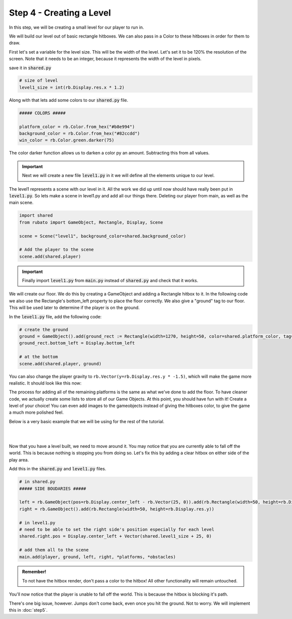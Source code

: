 ###############################
Step 4 - Creating a Level
###############################

In this step, we will be creating a small level for our player to run in.

We will build our level out of basic rectangle hitboxes. We can also pass in a Color to these hitboxes in order for them to draw.

First let's set a variable for the level size. This will be the width of the level. Let's set it to be 120% the resolution of the screen.
Note that it needs to be an integer, because it represents the width of the level in pixels.

save it in :code:`shared.py`

.. code-block:: python

    # size of level
    level1_size = int(rb.Display.res.x * 1.2)

Along with that lets add some colors to our :code:`shared.py` file.

.. code-block:: python

    ##### COLORS #####

    platform_color = rb.Color.from_hex("#b8e994")
    background_color = rb.Color.from_hex("#82ccdd")
    win_color = rb.Color.green.darker(75)

The color darker function allows us to darken a color py an amount. Subtracting this from all values.

.. important::
    Next we will create a new file :code:`level1.py` in it we will define all the elements unique to our level.

The level1 represents a scene with our level in it. All the work we did up until now should have really been put in :code:`level1.py`.
So lets make a scene in level1.py and add all our things there. Deleting our player from main, as well as the main scene.

.. code-block:: python

    import shared
    from rubato import GameObject, Rectangle, Display, Scene

    scene = Scene("level1", background_color=shared.background_color)

    # Add the player to the scene
    scene.add(shared.player)


.. important::
    Finally import :code:`level1.py` from :code:`main.py` instead of :code:`shared.py` and check that it works.


We will create our floor. We do this by creating a GameObject and adding a Rectangle hitbox to it.
In the following code we also use the Rectangle's bottom_left property to place the floor correctly. We also give a "ground" tag to our floor. This will be
used later to determine if the player is on the ground.

In the :code:`level1.py` file, add the following code:

.. code-block:: python

    # create the ground
    ground = GameObject().add(ground_rect := Rectangle(width=1270, height=50, color=shared.platform_color, tag="ground"))
    ground_rect.bottom_left = Display.bottom_left

    # at the bottom
    scene.add(shared.player, ground)


You can also change the player gravity to ``rb.Vector(y=rb.Display.res.y * -1.5)``, which will make the game more realistic. It should look like this
now:


.. image:: /_static/tutorials_static/platformer/step4/1.png
    :align: center
    :width: 75%

The process for adding all of the remaining platforms is the same as what we've done to add the floor. To have cleaner code, we actually create some
lists to store all of our Game Objects. At this point, you should have fun with it! Create a level of your choice!
You can even add images to the gameobjects instead of giving the hitboxes color, to give the game a much more polished feel.

Below is a very basic example that we will be using for the rest of the tutorial.

.. image:: /_static/tutorials_static/platformer/step4/2.png
    :align: center
    :width: 75%

|
|

.. dropdown:: Code that made the above level

    .. code-block:: python

        end_location = Vector(Display.left + shared.level1_size - 128, 450)

        # create platforms
        platforms = [
            Rectangle(
                150,
                40,
                offset=Vector(-650, -200),
            ),
            Rectangle(
                150,
                40,
                offset=Vector(500, 40),
            ),
            Rectangle(
                150,
                40,
                offset=Vector(800, 200),
            ),
            Rectangle(256, 40, offset=end_location - (0, 64 + 20))
        ]

        for p in platforms:
            p.tag = "ground"
            p.color = shared.platform_color

        # create pillars
        pillars = [
            GameObject(pos=Vector(-260)).add(Rectangle(
                width=100,
                height=650,
            )),
            GameObject(pos=Vector(260)).add(Rectangle(
                width=100,
                height=400,
            )),
        ]

        for pillar in pillars:
            r = pillar.get(Rectangle)
            r.bottom = Display.bottom + 50
            r.tag = "ground"
            r.color = shared.platform_color

        # add them all to the scene
        # note wrap is a rubato function that allows us to get a game object with a component or components added to it.
        # you will need to import this.
        scene.add(shared.player, ground, wrap(platforms), *pillars)

Now that you have a level built, we need to move around it. You may notice that you are currently able to fall off the world. This is because nothing
is stopping you from doing so. Let's fix this by adding a clear hitbox on either side of the play area.

Add this in the :code:`shared.py` and :code:`level1.py` files.

.. code-block:: python

    # in shared.py
    ##### SIDE BOUDARIES #####

    left = rb.GameObject(pos=rb.Display.center_left - rb.Vector(25, 0)).add(rb.Rectangle(width=50, height=rb.Display.res.y))
    right = rb.GameObject().add(rb.Rectangle(width=50, height=rb.Display.res.y))

    # in level1.py
    # need to be able to set the right side's position especially for each level
    shared.right.pos = Display.center_left + Vector(shared.level1_size + 25, 0)

    # add them all to the scene
    main.add(player, ground, left, right, *platforms, *obstacles)

.. admonition:: Remember!
    :class: tip

    To not have the hitbox render, don't pass a color to the hitbox! All other functionality will remain untouched.

You'll now notice that the player is unable to fall off the world. This is because the hitbox is blocking it's path.

There's one big issue, however. Jumps don't come back, even once you hit the ground. Not to worry. We will implement this in :doc:`step5`.

.. dropdown:: Our game file is now getting pretty big! It should currently look like this (with your own level of course!)

    :code:`main.py`

    .. code-block:: python

        import rubato as rb

        rb.init(
            name="Platformer Demo",  # Set a name
            res=rb.Vector(1920, 1080),  # Set the window resolution (pixel length and height).
            fullscreen="desktop",  # Set the window to be fullscreen
        )

        import level1

        # begin the game
        rb.begin()

    :code:`shared.py`

    .. code-block:: python

        import rubato as rb
        from player_controller import PlayerController

        ##### MISC #####

        level1_size = int(rb.Display.res.x * 1.2)

        ##### COLORS #####

        platform_color = rb.Color.from_hex("#b8e994")
        background_color = rb.Color.from_hex("#82ccdd")
        win_color = rb.Color.green.darker(75)

        ##### PLAYER PREFAB #####

        # Create the player and set its starting position
        player = rb.GameObject(
            pos=rb.Display.center_left + rb.Vector(50, 0),
            z_index=1,
        )

        # Create animation and initialize states
        p_animation = rb.Spritesheet.from_folder(
            path="files/dino",
            sprite_size=rb.Vector(24, 24),
            default_state="idle",
        )
        p_animation.scale = rb.Vector(4, 4)
        p_animation.fps = 10  # The frames will change 10 times a second
        player.add(p_animation)  # Add the animation component to the player

        # define the player rigidbody
        player_body = rb.RigidBody(
            gravity=rb.Vector(y=rb.Display.res.y * -1.5),  # changed to be stronger
            pos_correction=1,
            friction=0.8,
        )
        player.add(player_body)

        # add a hitbox to the player with the collider
        player.add(rb.Rectangle(
            width=64,
            height=64,
            tag="player",
        ))
        player.add(player_comp := PlayerController())
        rb.Game.debug = True

        ##### SIDE BOUDARIES #####
        # we added side boundaries to the game as well, so you won't fall off the world. The right needs to be programmed in the level.

        left = rb.GameObject(pos=rb.Display.center_left - rb.Vector(25, 0)).add(rb.Rectangle(width=50, height=rb.Display.res.y))
        right = rb.GameObject().add(rb.Rectangle(width=50, height=rb.Display.res.y))

    :code:`player_controller.py`

    .. code-block:: python

        from rubato import Component, Input, Animation, RigidBody, KeyResponse, Events, Radio


        class PlayerController(Component):

            def setup(self):
                # Like the init function of regular classes. Called when added to Game Object.
                # Specifics can be found in the Custom Components tutorial.
                self.initial_pos = self.gameobj.pos.clone()

                self.animation: Animation = self.gameobj.get(Animation)
                self.rigid: RigidBody = self.gameobj.get(RigidBody)

                # Tracks the number of jumps the player has left
                self.jumps = 2

                Radio.listen(Events.KEYDOWN, self.handle_key_down)

            def update(self):
                # Runs once every frame.
                # Movement
                if Input.key_pressed("a"):
                    self.rigid.velocity.x = -300
                    self.animation.flipx = True
                elif Input.key_pressed("d"):
                    self.rigid.velocity.x = 300
                    self.animation.flipx = False

            def handle_key_down(self, event: KeyResponse):
                if event.key == "w" and self.jumps > 0:
                    if self.jumps == 2:
                        self.rigid.velocity.y = 800
                        self.animation.set_state("jump", freeze=2)
                    elif self.jumps == 1:
                        self.rigid.velocity.y = 800
                        self.animation.set_state("somer", True)
                    self.jumps -= 1


    :code:`level1.py`

    .. code-block:: python

        import shared
        from rubato import GameObject, Rectangle, Display, Scene, Vector, wrap

        scene = Scene("level1", background_color=shared.background_color)


        ground = GameObject().add(ground_rect := Rectangle(width=1270, height=50, color=shared.platform_color, tag="ground"))
        ground_rect.bottom_left = Display.bottom_left

        end_location = Vector(Display.left + shared.level1_size - 128, 450)

        # create platforms
        platforms = [
            Rectangle(
                150,
                40,
                offset=Vector(-650, -200),
            ),
            Rectangle(
                150,
                40,
                offset=Vector(500, 40),
            ),
            Rectangle(
                150,
                40,
                offset=Vector(800, 200),
            ),
            Rectangle(256, 40, offset=end_location - (0, 64 + 20))
        ]

        for p in platforms:
            p.tag = "ground"
            p.color = shared.platform_color

        # create pillars, learn to do it with Game Objects too
        pillars = [
            GameObject(pos=Vector(-260)).add(Rectangle(
                width=100,
                height=650,
            )),
            GameObject(pos=Vector(260)).add(Rectangle(
                width=100,
                height=400,
            )),
        ]

        for pillar in pillars:
            r = pillar.get(Rectangle)
            r.bottom = Display.bottom + 50
            r.tag = "ground"
            r.color = shared.platform_color

        # program the right boundary
        shared.right.pos = Display.center_left + Vector(shared.level1_size + 25, 0)


        scene.add(shared.player, ground, wrap(platforms), *pillars, shared.left, shared.right)
